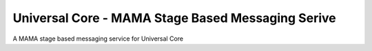 Universal Core - MAMA Stage Based Messaging Serive
==================================================

.. |travis| image:: https://travis-ci.org/praekelt/unicore-mama-sbm.png?branch=develop
.. _travis: https://travis-ci.org/praekelt/unicore-mama-sbm

A MAMA stage based messaging service for Universal Core
